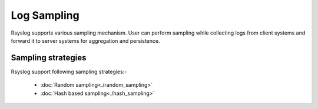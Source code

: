Log Sampling
============

Rsyslog supports various sampling mechanism.
User can perform sampling while collecting logs from client systems and forward it to server systems for aggregation and persistence.

Sampling strategies
-------------------

Rsyslog support following sampling strategies:-

 - :doc:`Random sampling<./random_sampling>`
 - :doc:`Hash based sampling<./hash_sampling>`
